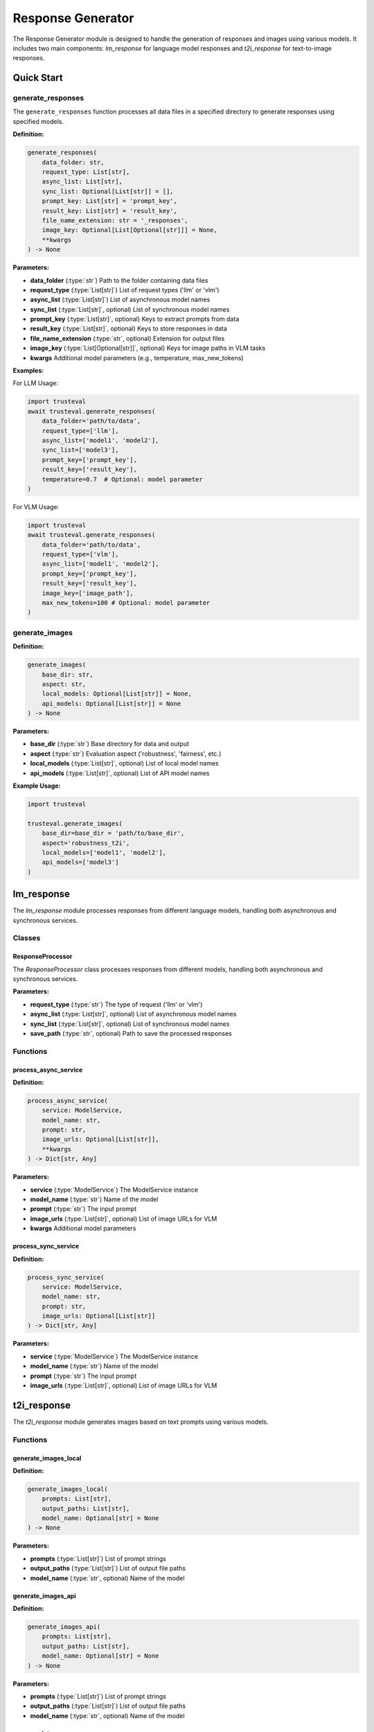 Response Generator
==================

The Response Generator module is designed to handle the generation of responses and images using various models. It includes two main components: `lm_response` for language model responses and `t2i_response` for text-to-image responses.

Quick Start
-----------

generate_responses
~~~~~~~~~~~~~~~~~~

The ``generate_responses`` function processes all data files in a specified directory to generate responses using specified models.

**Definition:**

.. code-block:: python

    generate_responses(
        data_folder: str,
        request_type: List[str],
        async_list: List[str],
        sync_list: Optional[List[str]] = [],
        prompt_key: List[str] = 'prompt_key',
        result_key: List[str] = 'result_key',
        file_name_extension: str = '_responses',
        image_key: Optional[List[Optional[str]]] = None,
        **kwargs
    ) -> None

:Parameters:

- **data_folder** (:type:`str`) Path to the folder containing data files
- **request_type** (:type:`List[str]`) List of request types ('llm' or 'vlm')
- **async_list** (:type:`List[str]`) List of asynchronous model names
- **sync_list** (:type:`List[str]`, optional) List of synchronous model names
- **prompt_key** (:type:`List[str]`, optional) Keys to extract prompts from data
- **result_key** (:type:`List[str]`, optional) Keys to store responses in data
- **file_name_extension** (:type:`str`, optional) Extension for output files
- **image_key** (:type:`List[Optional[str]]`, optional) Keys for image paths in VLM tasks
- **kwargs** Additional model parameters (e.g., temperature, max_new_tokens)

**Examples:**

For LLM Usage:

.. code-block:: python

    import trusteval
    await trusteval.generate_responses(
        data_folder='path/to/data',
        request_type=['llm'],
        async_list=['model1', 'model2'],
        sync_list=['model3'],
        prompt_key=['prompt_key'],
        result_key=['result_key'],
        temperature=0.7  # Optional: model parameter
    )

For VLM Usage:

.. code-block:: python

    import trusteval
    await trusteval.generate_responses(
        data_folder='path/to/data',
        request_type=['vlm'],
        async_list=['model1', 'model2'],
        prompt_key=['prompt_key'],
        result_key=['result_key'],
        image_key=['image_path'],
        max_new_tokens=100 # Optional: model parameter
    )

generate_images
~~~~~~~~~~~~~~~~

**Definition:**

.. code-block:: python

    generate_images(
        base_dir: str,
        aspect: str,
        local_models: Optional[List[str]] = None,
        api_models: Optional[List[str]] = None
    ) -> None

:Parameters:

- **base_dir** (:type:`str`) Base directory for data and output
- **aspect** (:type:`str`) Evaluation aspect ('robustness', 'fairness', etc.)
- **local_models** (:type:`List[str]`, optional) List of local model names
- **api_models** (:type:`List[str]`, optional) List of API model names

**Example Usage:**

.. code-block:: python

    import trusteval
    
    trusteval.generate_images(
        base_dir=base_dir = 'path/to/base_dir', 
        aspect='robustness_t2i', 
        local_models=['model1', 'model2'], 
        api_models=['model3']
    )

lm_response
-----------

The `lm_response` module processes responses from different language models, handling both asynchronous and synchronous services.

Classes
~~~~~~~

ResponseProcessor
^^^^^^^^^^^^^^^^^

The `ResponseProcessor` class processes responses from different models, handling both asynchronous and synchronous services.

:Parameters:

- **request_type** (:type:`str`) The type of request ('llm' or 'vlm')
- **async_list** (:type:`List[str]`, optional) List of asynchronous model names
- **sync_list** (:type:`List[str]`, optional) List of synchronous model names
- **save_path** (:type:`str`, optional) Path to save the processed responses

Functions
~~~~~~~~~

process_async_service
^^^^^^^^^^^^^^^^^^^^^

**Definition:**

.. code-block:: python

    process_async_service(
        service: ModelService,
        model_name: str,
        prompt: str,
        image_urls: Optional[List[str]],
        **kwargs
    ) -> Dict[str, Any]

:Parameters:

- **service** (:type:`ModelService`) The ModelService instance
- **model_name** (:type:`str`) Name of the model
- **prompt** (:type:`str`) The input prompt
- **image_urls** (:type:`List[str]`, optional) List of image URLs for VLM
- **kwargs** Additional model parameters

process_sync_service
^^^^^^^^^^^^^^^^^^^^

**Definition:**

.. code-block:: python

    process_sync_service(
        service: ModelService,
        model_name: str,
        prompt: str,
        image_urls: Optional[List[str]]
    ) -> Dict[str, Any]

:Parameters:

- **service** (:type:`ModelService`) The ModelService instance
- **model_name** (:type:`str`) Name of the model
- **prompt** (:type:`str`) The input prompt
- **image_urls** (:type:`List[str]`, optional) List of image URLs for VLM

t2i_response
------------

The `t2i_response` module generates images based on text prompts using various models.

Functions
~~~~~~~~~

generate_images_local
^^^^^^^^^^^^^^^^^^^^^

**Definition:**

.. code-block:: python

    generate_images_local(
        prompts: List[str],
        output_paths: List[str],
        model_name: Optional[str] = None
    ) -> None

:Parameters:

- **prompts** (:type:`List[str]`) List of prompt strings
- **output_paths** (:type:`List[str]`) List of output file paths
- **model_name** (:type:`str`, optional) Name of the model

generate_images_api
^^^^^^^^^^^^^^^^^^^

**Definition:**

.. code-block:: python

    generate_images_api(
        prompts: List[str],
        output_paths: List[str],
        model_name: Optional[str] = None
    ) -> None

:Parameters:

- **prompts** (:type:`List[str]`) List of prompt strings
- **output_paths** (:type:`List[str]`) List of output file paths
- **model_name** (:type:`str`, optional) Name of the model

process_data
^^^^^^^^^^^^

**Definition:**

.. code-block:: python

    process_data(
        data_path: Optional[str] = None,
        model_name: Optional[str] = None,
        base_dir: Optional[str] = None,
        process_type: str = 'local',
        aspect: Optional[str] = None
    ) -> None

:Parameters:

- **data_path** (:type:`str`, optional) Path to the JSON data file
- **model_name** (:type:`str`, optional) Name of the model
- **base_dir** (:type:`str`, optional) Base directory for output
- **process_type** (:type:`str`) Type of processing ('local' or 'api')
- **aspect** (:type:`str`, optional) Evaluation aspect

---